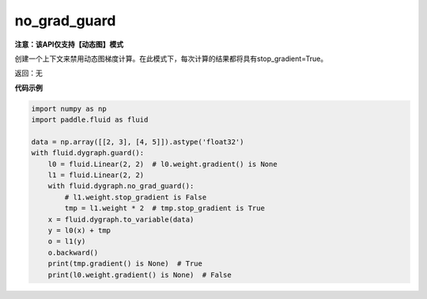 .. _cn_api_fluid_dygraph_no_grad_guard:

no_grad_guard
-------------------------------

**注意：该API仅支持【动态图】模式**

.. py:method:: paddle.fluid.dygraph.no_grad_guard()

创建一个上下文来禁用动态图梯度计算。在此模式下，每次计算的结果都将具有stop_gradient=True。

返回：无

**代码示例**

..  code-block:: python


    import numpy as np
    import paddle.fluid as fluid

    data = np.array([[2, 3], [4, 5]]).astype('float32')
    with fluid.dygraph.guard():
        l0 = fluid.Linear(2, 2)  # l0.weight.gradient() is None
        l1 = fluid.Linear(2, 2)
        with fluid.dygraph.no_grad_guard():
            # l1.weight.stop_gradient is False
            tmp = l1.weight * 2  # tmp.stop_gradient is True
        x = fluid.dygraph.to_variable(data)
        y = l0(x) + tmp
        o = l1(y)
        o.backward()
        print(tmp.gradient() is None)  # True
        print(l0.weight.gradient() is None)  # False
